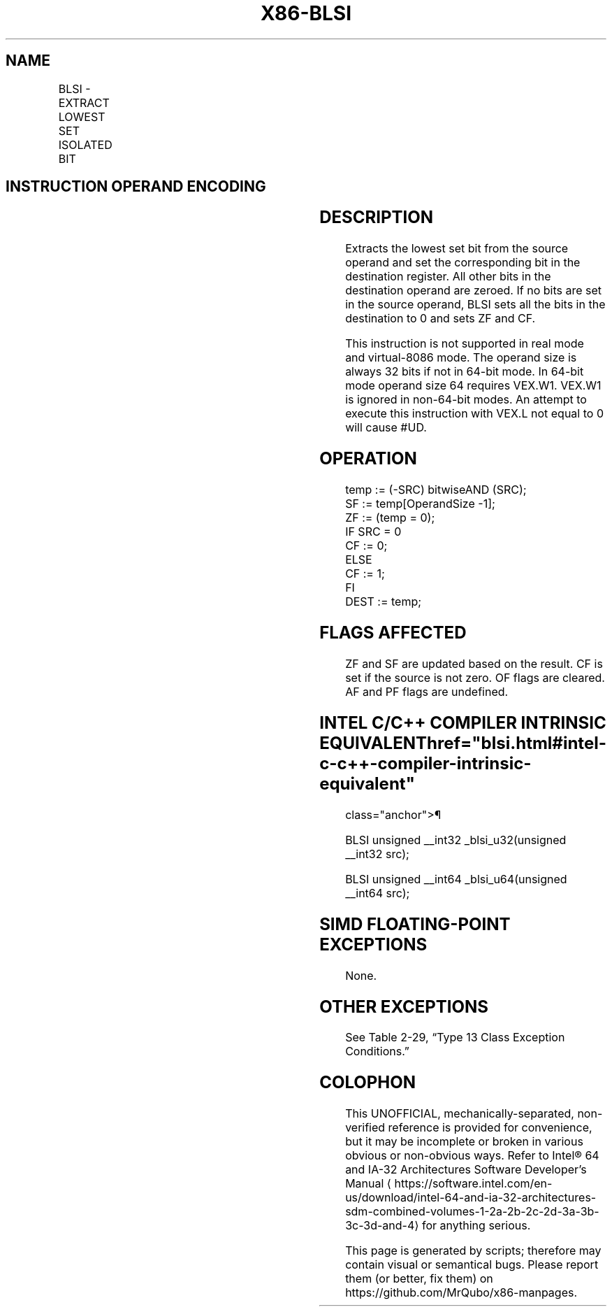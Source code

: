 '\" t
.nh
.TH "X86-BLSI" "7" "December 2023" "Intel" "Intel x86-64 ISA Manual"
.SH NAME
BLSI - EXTRACT LOWEST SET ISOLATED BIT
.TS
allbox;
l l l l l 
l l l l l .
\fBOpcode/Instruction\fP	\fBOp/En\fP	\fB64/32-bit Mode\fP	\fBCPUID Feature Flag\fP	\fBDescription\fP
T{
VEX.LZ.0F38.W0 F3 /3 BLSI r32, r/m32
T}	VM	V/V	BMI1	T{
Extract lowest set bit from r/m32 and set that bit in r32.
T}
T{
VEX.LZ.0F38.W1 F3 /3 BLSI r64, r/m64
T}	VM	V/N.E.	BMI1	T{
Extract lowest set bit from r/m64, and set that bit in r64.
T}
.TE

.SH INSTRUCTION OPERAND ENCODING
.TS
allbox;
l l l l l 
l l l l l .
\fBOp/En\fP	\fBOperand 1\fP	\fBOperand 2\fP	\fBOperand 3\fP	\fBOperand 4\fP
VM	VEX.vvvv (w)	ModRM:r/m (r)	N/A	N/A
.TE

.SH DESCRIPTION
Extracts the lowest set bit from the source operand and set the
corresponding bit in the destination register. All other bits in the
destination operand are zeroed. If no bits are set in the source
operand, BLSI sets all the bits in the destination to 0 and sets ZF and
CF.

.PP
This instruction is not supported in real mode and virtual-8086 mode.
The operand size is always 32 bits if not in 64-bit mode. In 64-bit mode
operand size 64 requires VEX.W1. VEX.W1 is ignored in non-64-bit modes.
An attempt to execute this instruction with VEX.L not equal to 0 will
cause #UD.

.SH OPERATION
.EX
temp := (-SRC) bitwiseAND (SRC);
SF := temp[OperandSize -1];
ZF := (temp = 0);
IF SRC = 0
    CF := 0;
ELSE
    CF := 1;
FI
DEST := temp;
.EE

.SH FLAGS AFFECTED
ZF and SF are updated based on the result. CF is set if the source is
not zero. OF flags are cleared. AF and PF flags are undefined.

.SH INTEL C/C++ COMPILER INTRINSIC EQUIVALENT  href="blsi.html#intel-c-c++-compiler-intrinsic-equivalent"
class="anchor">¶

.EX
BLSI unsigned __int32 _blsi_u32(unsigned __int32 src);

BLSI unsigned __int64 _blsi_u64(unsigned __int64 src);
.EE

.SH SIMD FLOATING-POINT EXCEPTIONS
None.

.SH OTHER EXCEPTIONS
See Table 2-29, “Type 13 Class
Exception Conditions.”

.SH COLOPHON
This UNOFFICIAL, mechanically-separated, non-verified reference is
provided for convenience, but it may be
incomplete or
broken in various obvious or non-obvious ways.
Refer to Intel® 64 and IA-32 Architectures Software Developer’s
Manual
\[la]https://software.intel.com/en\-us/download/intel\-64\-and\-ia\-32\-architectures\-sdm\-combined\-volumes\-1\-2a\-2b\-2c\-2d\-3a\-3b\-3c\-3d\-and\-4\[ra]
for anything serious.

.br
This page is generated by scripts; therefore may contain visual or semantical bugs. Please report them (or better, fix them) on https://github.com/MrQubo/x86-manpages.
